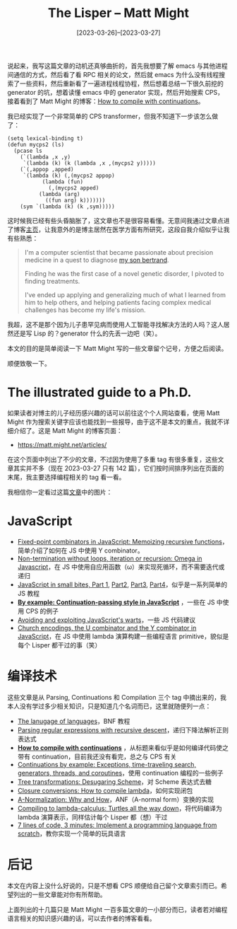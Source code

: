 #+TITLE: The Lisper -- Matt Might
#+DATE: [2023-03-26]--[2023-03-27]
#+FILETAGS: lisp
#+DESCRIPTION: 本文介绍了为拯救患罕见病儿子而使用人工智能寻求方案的 Lisper Matt Might，文章主要介绍了他写过的一些博客

说起来，我写这篇文章的动机还真够曲折的，首先我想要了解 emacs 与其他进程间通信的方式，然后看了看 RPC 相关的论文，然后就 emacs 为什么没有线程搜索了一些资料，然后重新看了一遍进程线程协程，然后想着总结一下很久前挖的 generator 的坑，想着读懂 emacs 中的 generator 实现，然后开始搜索 CPS，接着看到了 Matt Might 的博客：[[https://matt.might.net/articles/cps-conversion/][How to compile with continuations]]。

我已经实现了一个非常简单的 CPS transformer，但我不知道下一步该怎么做了：

#+BEGIN_SRC elisp
  (setq lexical-binding t)
  (defun mycps2 (ls)
    (pcase ls
      (`(lambda ,x ,y)
       `(lambda (k) (k (lambda ,x ,(mycps2 y)))))
      (`(,appop ,apped)
       `(lambda (k) (,(mycps2 appop)
		     (lambda (fun)
		       (,(mycps2 apped)
			(lambda (arg)
			  ((fun arg) k)))))))
      (sym `(lambda (k) (k ,sym)))))
#+END_SRC

这时候我已经有些头昏脑胀了，这文章也不是很容易看懂。无意间我通过文章点进了博客[[https://matt.might.net/][主页]]，让我意外的是博主居然在医学方面有所研究，这段自我介绍似乎让我有些熟悉：

#+BEGIN_QUOTE
I'm a computer scientist that became passionate about precision medicine in a quest to diagnose [[https://bertrand.might.net/][my son bertrand]].

Finding he was the first case of a novel genetic disorder, I pivoted to finding treatments.

I've ended up applying and generalizing much of what I learned from him to help others, and helping patients facing complex medical challenges has become my life's mission.
#+END_QUOTE

我超，这不是那个因为儿子患罕见病而使用人工智能寻找解决方法的人吗？这人居然还是写 Lisp 的？generator 什么的先丢一边吧（笑）。

本文的目的是简单阅读一下 Matt Might 写的一些文章留个记号，方便之后阅读。

顺便致敬一下。

* The illustrated guide to a Ph.D.

如果读者对博主的儿子经历感兴趣的话可以前往这个个人网站查看，使用 Matt Might 作为搜索关键字应该也能找到一些报导，由于这不是本文的重点，我就不详细介绍了。这是 Matt Might 的博客页面：

- https://matt.might.net/articles/

在这个页面中列出了不少的文章，不过因为使用了多重 tag 有很多重复，这些文章其实并不多（现在 2023-03-27 只有 142 篇），它们按时间排序列出在页面的末尾，我主要选择编程相关的 tag 看一看。

我相信你一定看过这篇[[https://matt.might.net/articles/phd-school-in-pictures/][文章]]中的图片：

[[./1.png]]

[[./2.png]]

[[./3.png]]

* JavaScript

- [[https://matt.might.net/articles/implementation-of-recursive-fixed-point-y-combinator-in-javascript-for-memoization/][Fixed-point combinators in JavaScript: Memoizing recursive functions]]，简单介绍了如何在 JS 中使用 Y combinator。
- [[https://matt.might.net/articles/implementation-of-non-terminating-program-in-javascript-without-loops-iteration-recursion/][Non-termination without loops, iteration or recursion: Omega in Javascript]]，在 JS 中使用自应用函数（ω）来实现死循环，而不需要迭代或递归
- [[https://matt.might.net/articles/learning-javascript-in-small-bites/][JavaScript in small bites, Part 1]], [[https://matt.might.net/articles/learning-javascript-in-small-bites-part-2/][Part2]], [[https://matt.might.net/articles/learning-javascript-in-small-bites-part-3/][Part3]], [[https://matt.might.net/articles/learning-javascript-in-small-bites-part-4/][Part4]]，似乎是一系列简单的 JS 教程
- *[[https://matt.might.net/articles/by-example-continuation-passing-style/][By example: Continuation-passing style in JavaScript]]* ，一些在 JS 中使用 CPS 的例子
- [[https://matt.might.net/articles/javascript-warts/][Avoiding and exploiting JavaScript's warts]]，一些 JS 代码建议
- [[https://matt.might.net/articles/js-church/][Church encodings, the U combinator and the Y combinator in JavaScript]]，在 JS 中使用 lambda 演算构建一些编程语言 primitive，貌似是每个 Lisper 都干过的事（笑）

* 编译技术

这些文章是从 Parsing, Continuations 和 Compilation 三个 tag 中摘出来的，我本人没有学过多少相关知识，只是知道几个名词而已，这里就随便列一点：

- [[https://matt.might.net/articles/grammars-bnf-ebnf/][The lanugage of languages]]，BNF 教程
- [[https://matt.might.net/articles/parsing-regex-with-recursive-descent/][Parsing regular expressions with recursive descent]]，递归下降法解析正则表达式
- *[[https://matt.might.net/articles/cps-conversion/][How to compile with continuations]]* ，从标题来看似乎是如何编译代码使之带有 continuation，目前我还没有看完，总之与 CPS 有关
- [[https://matt.might.net/articles/programming-with-continuations--exceptions-backtracking-search-threads-generators-coroutines/][Continuations by example: Exceptions, time-traveling search, generators, threads, and coroutines]]，使用 continuation 编程的一些例子
- [[https://matt.might.net/articles/desugaring-scheme/][Tree transformations: Desugaring Scheme]]，对 Scheme 表达式去糖
- [[https://matt.might.net/articles/closure-conversion/][Closure conversions: How to compile lambda]]，如何实现闭包
- [[https://matt.might.net/articles/a-normalization/][A-Normalization: Why and How]]，ANF（A-normal form）变换的实现
- [[https://matt.might.net/articles/compiling-up-to-lambda-calculus/][Compiling to lambda-calculus: Turtles all the way down]]，将代码编译为 lambda 演算表示，同样估计每个 Lisper 都（想）干过
- [[https://matt.might.net/articles/implementing-a-programming-language/][7 lines of code, 3 minutes: Implement a programming language from scratch]]，教你实现一个简单的玩具语言

* 后记

本文在内容上没什么好说的，只是不想看 CPS 顺便给自己留个文章索引而已。希望列出的一些文章能对你有所帮助。

上面列出的十几篇只是 Matt Might 一百多篇文章的一小部分而已，读者若对编程语言相关的知识感兴趣的话，可以去作者的博客看看。
